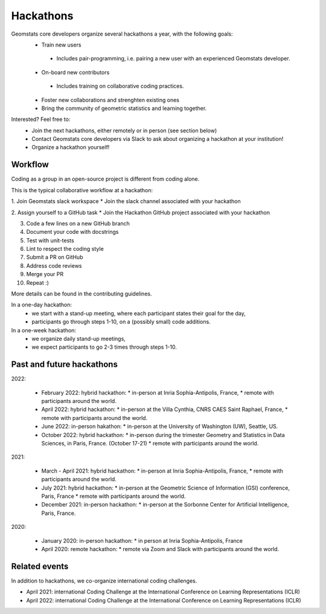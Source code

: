.. _hackathons:

==========
Hackathons
==========

Geomstats core developers organize several hackathons a year, with the following goals:
  * Train new users
   * Includes pair-programming, i.e. pairing a new user with an experienced Geomstats developer.
  * On-board new contributors
   * Includes training on collaborative coding practices.
  * Foster new collaborations and strenghten existing ones
  * Bring the community of geometric statistics and learning together.


Interested? Feel free to:
  * Join the next hackathons, either remotely or in person (see section below)
  * Contact Geomstats core developers via Slack to ask about organizing a hackathon at your institution!
  * Organize a hackathon yourself!

Workflow
--------

Coding as a group in an open-source project is different from coding alone.

This is the typical collaborative workflow at a hackathon:

1. Join Geomstats slack workspace
* Join the slack channel associated with your hackathon 

2. Assign yourself to a GitHub task 
* Join the Hackathon GitHub project associated with your hackathon 

3. Code a few lines on a new GitHub branch

4. Document your code with docstrings

5. Test with unit-tests

6. Lint to respect the coding style

7. Submit a PR on GitHub

8. Address code reviews

9. Merge your PR

10. Repeat :) 

More details can be found in the contributing guidelines.

In a one-day hackathon:
  * we start with a stand-up meeting, where each participant states their goal for the day,
  * participants go through steps 1-10, on a (possibly small) code additions.

In a one-week hackathon:
  * we organize daily stand-up meetings,
  * we expect participants to go 2-3 times through steps 1-10.

Past and future hackathons
--------------------------

2022:

  * February 2022: hybrid hackathon:
    * in-person at Inria Sophia-Antipolis, France,
    * remote with participants around the world.

  * April 2022: hybrid hackathon:
    * in-person at the Villa Cynthia, CNRS CAES Saint Raphael, France,
    * remote with participants around the world.

  * June 2022: in-person hakathon:
    * in-person at the University of Washington (UW), Seattle, US.

  * October 2022: hybrid hackathon:
    * in-person during the trimester Geometry and Statistics in Data Sciences, in Paris, France. (October 17-21)
    * remote with participants around the world.

2021:

  * March - April 2021: hybrid hackathon:
    * in-person at Inria Sophia-Antipolis, France,
    * remote with participants around the world.

  * July 2021: hybrid hackathon:
    * in-person at the Geometric Science of Information (GSI) conference, Paris, France
    * remote with participants around the world.

  * December 2021: in-person hackathon:
    * in-person at the Sorbonne Center for Artificial Intelligence, Paris, France.

2020:

  * January 2020: in-person hackathon:
    * in person at Inria Sophia-Antipolis, France
    
  * April 2020: remote hackathon:
    * remote via Zoom and Slack with participants around the world.

Related events
--------------

In addition to hackathons, we co-organize international coding challenges.

* April 2021: international Coding Challenge at the International Conference on Learning Representations (ICLR)
* April 2022: international Coding Challenge at the International Conference on Learning Representations (ICLR)



